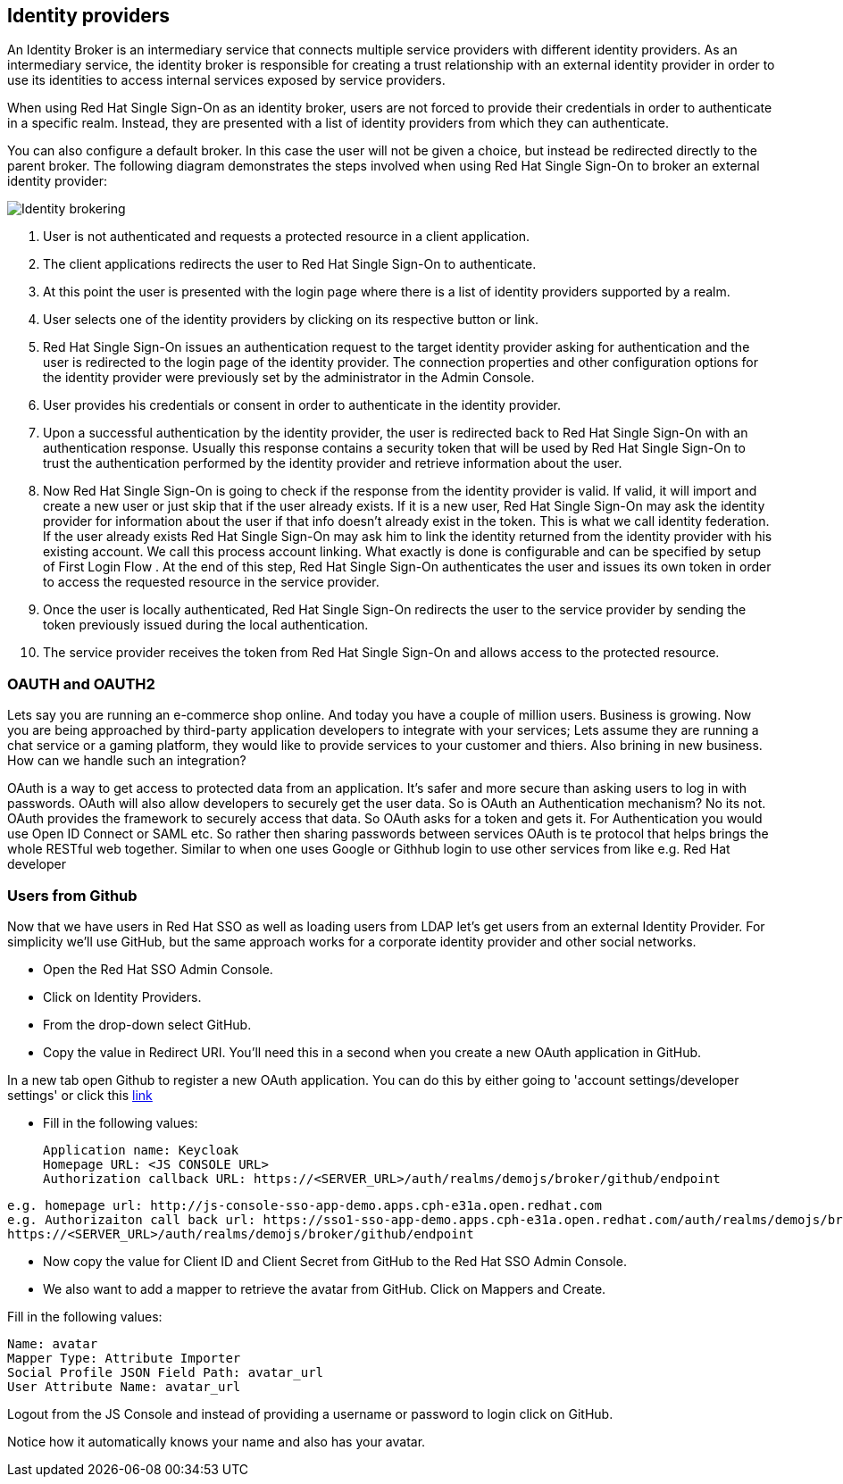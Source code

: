 == Identity providers
An Identity Broker is an intermediary service that connects multiple service providers with different identity providers. As an intermediary service, the identity broker is responsible for creating a trust relationship with an external identity provider in order to use its identities to access internal services exposed by service providers. 

When using Red Hat Single Sign-On as an identity broker, users are not forced to provide their credentials in order to authenticate in a specific realm. Instead, they are presented with a list of identity providers from which they can authenticate.

You can also configure a default broker. In this case the user will not be given a choice, but instead be redirected directly to the parent broker. The following diagram demonstrates the steps involved when using Red Hat Single Sign-On to broker an external identity provider: 

image::identity_broker_flow.png[Identity brokering]

<1> User is not authenticated and requests a protected resource in a client application.

<2> The client applications redirects the user to Red Hat Single Sign-On to authenticate.

<3> At this point the user is presented with the login page where there is a list of identity providers supported by a realm.
    
<4> User selects one of the identity providers by clicking on its respective button or link.

<5> Red Hat Single Sign-On issues an authentication request to the target identity provider asking for authentication and the user is redirected to the login page of the identity provider. The connection properties and other configuration options for the identity provider were previously set by the administrator in the Admin Console.

<6> User provides his credentials or consent in order to authenticate in the identity provider.

<7> Upon a successful authentication by the identity provider, the user is redirected back to Red Hat Single Sign-On with an authentication response. Usually this response contains a security token that will be used by Red Hat Single Sign-On to trust the authentication performed by the identity provider and retrieve information about the user.

<8> Now Red Hat Single Sign-On is going to check if the response from the identity provider is valid. If valid, it will import and create a new user or just skip that if the user already exists. If it is a new user, Red Hat Single Sign-On may ask the identity provider for information about the user if that info doesn’t already exist in the token. This is what we call identity federation. If the user already exists Red Hat Single Sign-On may ask him to link the identity returned from the identity provider with his existing account. We call this process account linking. What exactly is done is configurable and can be specified by setup of First Login Flow . At the end of this step, Red Hat Single Sign-On authenticates the user and issues its own token in order to access the requested resource in the service provider.

<9> Once the user is locally authenticated, Red Hat Single Sign-On redirects the user to the service provider by sending the token previously issued during the local authentication.

<10> The service provider receives the token from Red Hat Single Sign-On and allows access to the protected resource. 





=== OAUTH and OAUTH2
Lets say you are running an e-commerce shop online. And today you have a couple of million users. Business is growing. Now you are being approached by third-party application developers to integrate with your services; Lets assume they are running a chat service or a gaming platform, they would like to provide services to your customer and thiers. Also brining in new business. How can we handle such an integration?

OAuth is a way to get access to protected data from an application. It's safer and more secure than asking users to log in with passwords. OAuth will also allow developers to securely get the user data. So is OAuth an Authentication mechanism? No its not. OAuth provides the framework to securely access that data. So OAuth asks for a token and gets it. For Authentication you would use Open ID Connect or SAML etc. So rather then sharing passwords between services OAuth is te protocol that helps brings the whole RESTful web together. Similar to when one uses Google or Githhub login to use other services from like e.g. Red Hat developer

=== Users from Github
Now that we have users in Red Hat SSO as well as loading users from LDAP let's get users from an external Identity Provider. For simplicity we'll use GitHub, but the same approach works for a corporate identity provider and other social networks.

- Open the Red Hat SSO Admin Console.

- Click on Identity Providers. 

- From the drop-down select GitHub. 

- Copy the value in Redirect URI. You'll need this in a second when you create a new OAuth application in GitHub.

In a new tab open Github to register a new OAuth application.
You can do this by either going to 'account settings/developer settings' or click this https://github.com/settings/developers[link]

- Fill in the following values:

    Application name: Keycloak
    Homepage URL: <JS CONSOLE URL>
    Authorization callback URL: https://<SERVER_URL>/auth/realms/demojs/broker/github/endpoint

[source, bash]
----
e.g. homepage url: http://js-console-sso-app-demo.apps.cph-e31a.open.redhat.com
e.g. Authorizaiton call back url: https://sso1-sso-app-demo.apps.cph-e31a.open.redhat.com/auth/realms/demojs/broker/github/endpoint
https://<SERVER_URL>/auth/realms/demojs/broker/github/endpoint
----

- Now copy the value for Client ID and Client Secret from GitHub to the Red Hat SSO Admin Console.

- We also want to add a mapper to retrieve the avatar from GitHub. Click on Mappers and Create.

Fill in the following values:

    Name: avatar
    Mapper Type: Attribute Importer
    Social Profile JSON Field Path: avatar_url
    User Attribute Name: avatar_url

Logout from the JS Console and instead of providing a username or password to login click on GitHub.

Notice how it automatically knows your name and also has your avatar.

